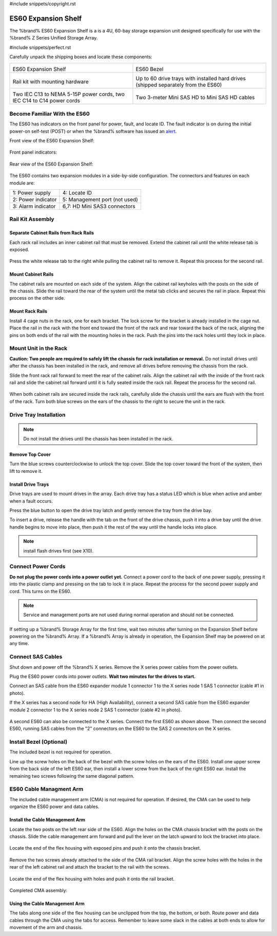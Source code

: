 #include snippets/copyright.rst

.. index:: ES60 Expansion Shelf
.. _ES60 Expansion Shelf:

ES60 Expansion Shelf
--------------------

The %brand% ES60 Expansion Shelf is a is a 4U, 60-bay storage
expansion unit designed specifically for use with the %brand% Z Series
Unified Storage Array.


#include snippets/perfect.rst


.. index:: ES60 Expansion Shelf Contents

Carefully unpack the shipping boxes and locate these components:


.. tabularcolumns:: |>{\RaggedRight}p{\dimexpr 0.5\linewidth-2\tabcolsep}
                    |>{\RaggedRight}p{\dimexpr 0.5\linewidth-2\tabcolsep}|

.. table::
   :class: longtable

   +--------------------------------------------+---------------------------------------------+
   | .. image:: images/tn_es60_bare.png         | .. image:: images/tn_es60_bezel.png         |
   |                                            |                                             |
   | ES60 Expansion Shelf                       | ES60 Bezel                                  |
   +--------------------------------------------+---------------------------------------------+
   | .. image:: images/tn_es60_railkit.png      | .. image:: images/tn_es60_drivetray.png     |
   |                                            |                                             |
   | Rail kit with mounting hardware            | Up to 60 drive trays with installed hard    |
   |                                            | drives (shipped separately from the ES60)   |
   +--------------------------------------------+---------------------------------------------+
   | .. image:: images/tn_es60_powercords.png   | .. image:: images/tn_sascables_minihd.png   |
   |                                            |    :width: 50%                              |
   |                                            |                                             |
   | Two IEC C13 to NEMA 5-15P power cords,     | Two 3-meter Mini SAS HD to Mini SAS HD      |
   | two IEC C14 to C14 power cords             | cables                                      |
   +--------------------------------------------+---------------------------------------------+


.. index:: Become Familiar with the ES60
.. _Become Familiar with the ES60:

Become Familiar With the ES60
~~~~~~~~~~~~~~~~~~~~~~~~~~~~~

The ES60 has indicators on the front panel for power, fault, and
locate ID. The fault indicator is on during the initial power-on
self-test (POST) or when the %brand% software has issued an
`alert
<https://support.ixsystems.com/truenasguide/tn_options.html#alert>`__.


Front view of the ES60 Expansion Shelf:

.. figure:: images/tn_es60.png


Front panel indicators:

.. figure:: images/tn_es60_indicators.png


Rear view of the ES60 Expansion Shelf:

.. figure:: images/tn_es60_back.png


The ES60 contains two expansion modules in a side-by-side
configuration. The connectors and features on each module are:


.. tabularcolumns:: |>{\RaggedRight}p{\dimexpr 0.5\linewidth-2\tabcolsep}
                    |>{\RaggedRight}p{\dimexpr 0.5\linewidth-2\tabcolsep}|

.. table::
   :class: longtable

   +----------------------+-------------------------------+
   | 1: Power supply      | 4: Locate ID                  |
   +----------------------+-------------------------------+
   | 2: Power indicator   | 5: Management port (not used) |
   +----------------------+-------------------------------+
   | 3: Alarm indicator   | 6,7: HD Mini SAS3 connectors  |
   +----------------------+-------------------------------+


Rail Kit Assembly
~~~~~~~~~~~~~~~~~


Separate Cabinet Rails from Rack Rails
^^^^^^^^^^^^^^^^^^^^^^^^^^^^^^^^^^^^^^

Each rack rail includes an inner cabinet rail that must be removed.
Extend the cabinet rail until the white release tab is exposed.

.. figure:: images/tn_es60_rail_separate.png


Press the white release tab to the right while pulling the cabinet
rail to remove it. Repeat this process for the second rail.


Mount Cabinet Rails
^^^^^^^^^^^^^^^^^^^

The cabinet rails are mounted on each side of the system. Align the
cabinet rail keyholes with the posts on the side of the chassis. Slide
the rail toward the rear of the system until the metal tab clicks and
secures the rail in place. Repeat this process on the other side.

.. figure:: images/tn_es60_cabinetrails.png


Mount Rack Rails
^^^^^^^^^^^^^^^^

Install 4 cage nuts in the rack, one for each bracket. The lock screw
for the bracket is already installed in the cage nut. Place the rail
in the rack with the front end toward the front of the rack and rear
toward the back of the rack, aligning the pins on both ends of the
rail with the mounting holes in the rack. Push the pins into the rack
holes until they lock in place.

.. figure:: images/tn_es60_rackrails.png


Mount Unit in the Rack
~~~~~~~~~~~~~~~~~~~~~~

**Caution: Two people are required to safely lift the chassis for rack
installation or removal.** Do not install drives until after the
chassis has been installed in the rack, and remove all drives before
removing the chassis from the rack.

Slide the front rack rail forward to meet the rear of the cabinet
rails. Align the cabinet rail with the inside of the front rack rail
and slide the cabinet rail forward until it is fully seated inside the
rack rail. Repeat the process for the second rail.

.. figure:: images/tn_es60_cabinet_mount.png


When both cabinet rails are secured inside the rack rails, carefully
slide the chassis until the ears are flush with the front of the rack.
Turn both blue screws on the ears of the chassis to the right to
secure the unit in the rack.

.. figure:: images/tn_es60_cabinet_secure.png


Drive Tray Installation
~~~~~~~~~~~~~~~~~~~~~~~


.. note:: Do not install the drives until the chassis has been
   installed in the rack.


Remove Top Cover
^^^^^^^^^^^^^^^^

Turn the blue screws counterclockwise to unlock the top cover. Slide
the top cover toward the front of the system, then lift to remove it.

.. figure:: images/tn_es60_remove_cover.png


Install Drive Trays
^^^^^^^^^^^^^^^^^^^

Drive trays are used to mount drives in the array. Each drive tray has
a status LED which is blue when active and amber when a fault occurs.

Press the blue button to open the drive tray latch and gently remove
the tray from the drive bay.

.. Add TEXT about attaching a drive to the tray?

To insert a drive, release the handle with the tab on the front of the
drive chassis, push it into a drive bay until the drive handle begins
to move into place, then push it the rest of the way until the handle
locks into place.


.. figure:: images/tn_es60_drivetray_install.png


.. note:: install flash drives first (see X10).


Connect Power Cords
~~~~~~~~~~~~~~~~~~~

**Do not plug the power cords into a power outlet yet.** Connect a
power cord to the back of one power supply, pressing it into the
plastic clamp and pressing on the tab to lock it in place. Repeat the
process for the second power supply and cord. This turns on the ES60.


.. figure:: images/tn_es60_powerclip.png


.. note:: Service and management ports are not used during normal
   operation and should not be connected.


If setting up a %brand% Storage Array for the first time, wait two
minutes after turning on the Expansion Shelf before powering on the
%brand% Array. If a %brand% Array is already in operation, the
Expansion Shelf may be powered on at any time.


Connect SAS Cables
~~~~~~~~~~~~~~~~~~

Shut down and power off the %brand% X series. Remove the X series
power cables from the power outlets.

Plug the ES60 power cords into power outlets.
**Wait two minutes for the drives to start.**

Connect an SAS cable from the ES60 expander module 1 connector 1 to
the X series node 1 SAS 1 connector (cable #1 in photo).

If the X series has a second node for HA (High Availability), connect
a second SAS cable from the ES60 expander module 2 connector 1 to the
X series node 2 SAS 1 connector (cable #2 in photo).


.. _es60_sasconnect1:
.. figure:: images/tn_es60_sasconnect1.png
   :width: 50%


A second ES60 can also be connected to the X series. Connect the first
ES60 as shown above. Then connect the second ES60, running SAS cables
from the "2" connectors on the ES60 to the SAS 2 connectors on the X
series.

.. _es60_sasconnect2:
.. figure:: images/tn_es60_sasconnect2.png
   :width: 50%


Install Bezel (Optional)
~~~~~~~~~~~~~~~~~~~~~~~~

The included bezel is not required for operation.

Line up the screw holes on the back of the bezel with the screw holes
on the ears of the ES60. Install one upper screw from the back side of
the left ES60 ear, then install a lower screw from the back of the
right ES60 ear. Install the remaining two screws following the same
diagonal pattern.


ES60 Cable Managment Arm
~~~~~~~~~~~~~~~~~~~~~~~~

The included cable management arm (CMA) is not required for operation.
If desired, the CMA can be used to help organize the ES60 power and
data cables.


.. figure:: images/tn_es60_arm_parts.png


Install the Cable Management Arm
^^^^^^^^^^^^^^^^^^^^^^^^^^^^^^^^

Locate the two posts on the left rear side of the ES60. Align the
holes on the CMA chassis bracket with the posts on the chassis. Slide
the cable management arm forward and pull the lever on the latch
upward to lock the bracket into place.


.. figure:: images/tn_es60_arm_clip.png


Locate the end of the flex housing with exposed pins and push it onto
the chassis bracket.


.. figure:: images/tn_es60_arm_chassis_flex.png


Remove the two screws already attached to the side of the CMA rail
bracket. Align the screw holes with the holes in the rear of the left
cabinet rail and attach the bracket to the rail with the screws.


.. figure:: images/tn_es60_arm_bracket_rail.png


Locate the end of the flex housing with holes and push it onto the
rail bracket.


.. figure:: images/tn_es60_arm_rail_flex.png


Completed CMA assembly:

.. figure:: images/tn_es60_arm_complete.png


Using the Cable Management Arm
^^^^^^^^^^^^^^^^^^^^^^^^^^^^^^

The tabs along one side of the flex housing can be unclipped from the
top, the bottom, or both. Route power and data cables through the CMA
using the tabs for access. Remember to leave some slack in the cables
at both ends to allow for movement of the arm and chassis.


.. figure:


